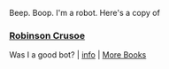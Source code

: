 :PROPERTIES:
:Author: Reddit-Book-Bot
:Score: 2
:DateUnix: 1605564029.0
:DateShort: 2020-Nov-17
:END:

Beep. Boop. I'm a robot. Here's a copy of

*** [[https://snewd.com/ebooks/robinson-crusoe/][Robinson Crusoe]]
    :PROPERTIES:
    :CUSTOM_ID: robinson-crusoe
    :END:
Was I a good bot? | [[https://www.reddit.com/user/Reddit-Book-Bot/][info]] | [[https://old.reddit.com/user/Reddit-Book-Bot/comments/i15x1d/full_list_of_books_and_commands/][More Books]]